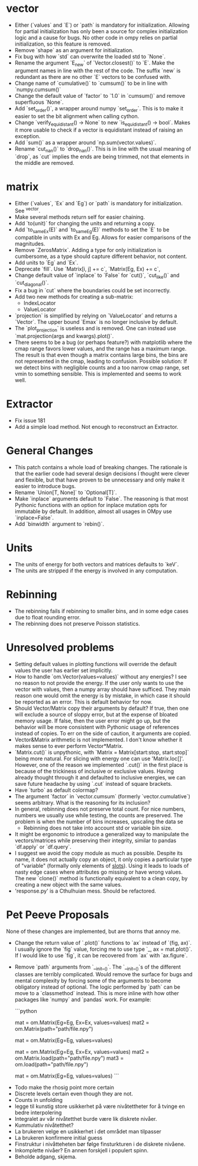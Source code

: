 * vector
  - Either (`values` and `E`) or `path` is mandatory for initialization.
    Allowing for partial initialization has only been a source for complex 
    initialization logic and a cause for bugs. No other code in ompy relies on
    partial initialization, so this feature is removed.
  - Remove `shape` as an argument for initialization. 
  - Fix bug with how `std` can overwrite the loaded std to `None`.
  - Rename the argument `E_new` of `Vector.closest()` to `E`. 
    Make the argument names in line with the rest of the code.
    The suffix `new` is redundant as there are no other `E` vectors to be confused with.
  - Change name of `cumulative()` to `cumsum()` to be in line with `numpy.cumsum()`
  - Change the default value of `factor` to `1.0` in `cumsum()` and remove superfluous `None`.
  - Add `set_order()`, a wrapper around numpy `set_order`. This is to make it
    easier to set the bit alignment when calling cython.
  - Change `verify_equidistant() -> None` to new `is_equidistant() -> bool`.
    Makes it more usable to check if a vector is equidistant instead of 
    raising an exception.
  - Add `sum()` as a wrapper around `np.sum(vector.values)`.
  - Rename `cut_nan()` to `drop_nan()`. This is in line
    with the usual meaning of `drop`, as `cut` implies the
    ends are being trimmed, not that elements in the middle are
    removed.
    
* matrix
  - Either (`values`, `Ex` and `Eg`) or `path` is mandatory for initialization.
    See ^vector.
  - Make several methods return self for easier chaining.
  - Add `to(unit)` for changing the units and returning a copy.
  - Add `to_same_Ex(E)` and `to_same_Eg(E)` methods to set 
    the `E` to be compatible in units with Ex and Eg.
    Allows for easier comparisons of the magnitudes.
  - Remove `ZerosMatrix`. 
    Adding a type for only initialization is cumbersome, as a type should
    capture different behavior, not content.
  - Add units to `Eg` and `Ex`.
  - Deprecate `fill`. Use `Matrix[i, j] += c`, `Matrix(Eg, Ex) += c`,
  - Change default value of `inplace` to `False` for `cut()`, `cut_like()` and
    `cut_diagonal()`.
  - Fix a bug in `cut` where the boundaries could be set incorrectly.
  - Add two new methods for creating a sub-matrix:
    - IndexLocator
    - ValueLocator
  - `projection` is simplified by relying on `ValueLocator` and returns a `Vector`.
    The upper bound `Emax` is no longer inclusive by default.
  - The `plot_projection` is useless and is removed.
    One can instead use `mat.projection(args and kwargs).plot()`.
  - There seems to be a bug (or perhaps feature?) with matplotlib where
    the cmap range favors lower values, and the range has a maximum range. The result
    is that even though a matrix contains large bins, the bins are not represented in the
    cmap, leading to confusion. Possible solution: If we detect bins with negligible counts
    and a too narrow cmap range, set vmin to something sensible. This is implemented and seems to
    work well.
      
* Extractor
  - Fix issue 181
  - Add a simple load method. Not enough to reconstruct an Extractor.
    
* General Changes
  - This patch contains a whole load of breaking changes.
    The rationale is that the earlier code had several design 
    decisions I thought were clever and flexible, but that have
    proven to be unnecessary and only make it easier to introduce bugs.
  - Rename `Union[T, None]` to `Optional[T]`.
  - Make `inplace` arguments default to `False`.
    The reasoning is that most Pythonic functions with an option
    for inplace mutation opts for immutable by default. 
    In addition, almost all usages in OMpy use `inplace=False`.
  - Add `binwidth` argument to `rebin()`. 
    
* Units
  - The units of energy for both vectors and matrices defaults to `keV`. 
  - The units are stripped if the energy is involved in any computation.
    
* Rebinning
  - The rebinning fails if rebinning to smaller bins,
    and in some edge cases due to float rounding error.
  - The rebinning does not preserve Poisson statistics.

* Unresolved problems
  - Setting default values in plotting functions will override
    the default values the user has earlier set implicitly.
  - How to handle `om.Vector(values=values)` without any energies?
    I see no reason to not provide the energy. If the user only wants to use
    the vector with values, then a numpy array should have sufficed. They main
    reason one would omit the energy is by mistake, in which case it should
    be reported as an error. This is default behavior for now.
  - Should Vector/Matrix copy their arguments by default?
    If true, then one will exclude a source of sloppy error, but
    at the expense of bloated memory usage.
    If false, then the user error might go up, but the behavior will
    be more consistent with Pythonic usage of references instead of copies.
    To err on the side of caution, it arguments are copied.
  - Vector&Matrix arithmetic is not implemented. 
    I don't know whether it makes sense to ever perform Vector*Matrix.
  - `Matrix.cut()` is unpythonic, with `Matrix = Matrix[start:stop, start:stop]`
    being more natural. For slicing with energy one can use 'Matrix.loc[]'. However,
    one of the reason we implemented `.cut()` in the first place is because of the
    trickiness of inclusive or exclusive values. Having already thought through it and 
    defaulted to inclusive energies, we can save future headache by using `.cut` instead
    of square brackets.
  - Have `turbo` as default colormap?
  - The argument `factor` in `vector.cumsum` (formerly `vector.cumulative`)
    seems arbitrary. What is the reasoning for its inclusion?
  - In general, rebinning does not preserve total count.
    For nice numbers, numbers we usually use while testing, the
    counts are preserved. The problem is when the number of bins increases,
    upscaling the data se
    - Rebinning does not take into account std or variable bin size.
  - It might be ergonomic to introduce a generalized way to
    manipulate the vectors/matrices while preserving their
    integrity, similar to pandas `df.apply` or `df.query`.
  - I suggest we avoid the copy module as much as possible.
    Despite its name, it does not actually copy an object, it only
    copies a particular type of "variable" (formally only elements
    of __slots__). Using it leads to loads of nasty edge cases where
    attributes go missing or have wrong values. The new
    `clone()` method is functionally equivalent to a clean copy,
    by creating a new object with the same values.
  - 'response.py' is a Cthulhuian mess. Should be refactored.
      
* Pet Peeve Proposals
  None of these changes are implemented, but are thorns that 
  annoy me.
  - Change the return value of `.plot()` functions to
    `ax` instead of `(fig, ax)`. I usually ignore the `fig` value,
    forcing me to use type `_, ax = mat.plot()`. If I would like
    to use `fig`, it can be recovered from `ax` with `ax.figure`.
  - Remove `path` arguments from `__init__()`. The `__init__()`s 
    of the different classes are terribly complicated. Would remove
    the surface for bugs and mental complexity by forcing some of the arguments
    to become obligatory instead of optional. The logic performed by
    `path` can be move to a `classmethod` instead. This is more inline with
    how other packages like `numpy` and `pandas` work. For example:
    
    ```python
    # Before
    mat = om.Matrix(Eg=Eg, Ex=Ex, values=values)
    mat2 = om.Matrix(path="path/file.npy")
    # this raises our custom ValueError
    mat = om.Matrix(Eg=Eg, values=values)

    # After
    mat = om.Matrix(Eg=Eg, Ex=Ex, values=values)
    mat2 = om.Matrix.load(path="path/file.npy")
    mat3 = om.load(path="path/file.npy")
    # this raises inbuilt TypeError
    mat = om.Matrix(Eg=Eg, values=values)
    ```
      
 - Todo make the rhosig point more certain
 - Discrete levels certain even though they are not.
 - Counts in unfolding
 - legge til kunstig store usikkerhet på være nivåtettheter for å
   tvinge en bedre interpolering
 - Integralet av vår nivåtetthet burde være lik diskrete nivåer.
 - Kummulativ nivåtetthet? 
 - La brukeren velge en usikkerhet i det området man tilpasser
 - La brukeren konfirmere initial guess
 - Finstruktur i nivåtteheten bør følge finsturkturen i de diskrete nivåene.
 - Inkomplette nivåer? En annen forskjell i populert spinn.
 - Beholde adgang, skjema.
